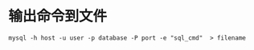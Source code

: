 * 输出命令到文件
:PROPERTIES:
:CUSTOM_ID: 输出命令到文件
:END:
#+begin_example
mysql -h host -u user -p database -P port -e "sql_cmd"  > filename
#+end_example
